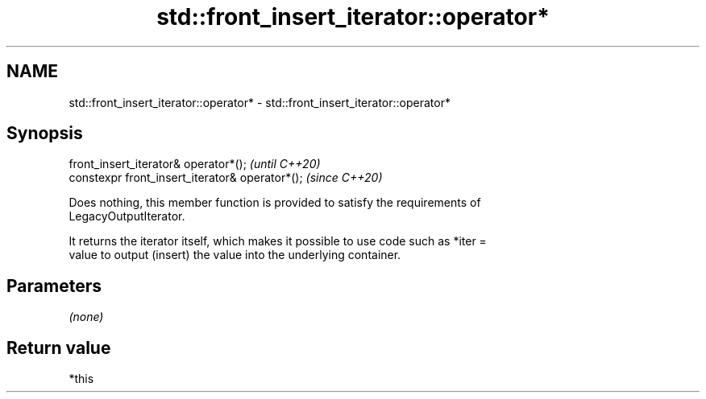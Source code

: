 .TH std::front_insert_iterator::operator* 3 "2021.11.17" "http://cppreference.com" "C++ Standard Libary"
.SH NAME
std::front_insert_iterator::operator* \- std::front_insert_iterator::operator*

.SH Synopsis
   front_insert_iterator& operator*();            \fI(until C++20)\fP
   constexpr front_insert_iterator& operator*();  \fI(since C++20)\fP

   Does nothing, this member function is provided to satisfy the requirements of
   LegacyOutputIterator.

   It returns the iterator itself, which makes it possible to use code such as *iter =
   value to output (insert) the value into the underlying container.

.SH Parameters

   \fI(none)\fP

.SH Return value

   *this
